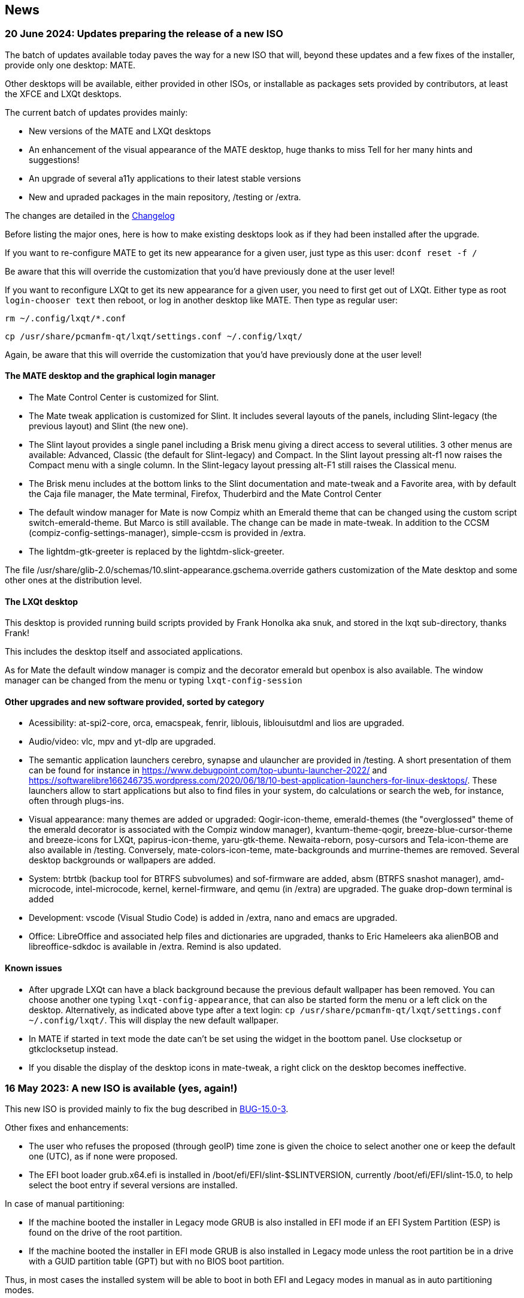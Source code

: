 
[.debut]
== News

=== 20 June 2024: Updates preparing the release of a new ISO

The batch of updates available today paves the way for a new ISO that will, beyond these updates and a few fixes of the installer, provide only one desktop: MATE.

Other desktops will be available, either provided in other ISOs, or installable as packages sets provided by contributors, at least the XFCE and LXQt desktops.

The current batch of updates provides mainly:

* New versions of the MATE and LXQt desktops
* An enhancement of the visual appearance of the MATE desktop, huge thanks to miss Tell for her many hints and suggestions!
* An upgrade of several a11y applications to their latest stable versions
* New and upraded packages in the main repository, /testing or /extra.

The changes are detailed in the https://slackware.uk/slint/x86_64/slint-15.0/ChangeLog.txt[Changelog]

Before listing the major ones, here is how to make existing desktops look as if they had been installed after the upgrade.

If you want to re-configure MATE to get its new appearance for a given user, just type as this user: `dconf reset -f /`

Be aware that this will override the customization that you'd have previously done at the user level!

If you want to reconfigure LXQt to get its new appearance for a given user, you need to first get out of LXQt. Either type as root `login-chooser text` then reboot, or log in another desktop like MATE. Then type as regular user:

`rm ~/.config/lxqt/*.conf`

`cp /usr/share/pcmanfm-qt/lxqt/settings.conf ~/.config/lxqt/`

Again, be aware that this will override the customization that you'd have previously done at the user level!

==== The MATE desktop and the graphical login manager

* The Mate Control Center is customized for Slint.
* The Mate tweak application is customized for Slint. It includes several layouts of the panels, including Slint-legacy (the previous layout) and Slint (the new one).
* The Slint layout provides a single panel including a Brisk menu giving a direct access to several utilities. 3 other menus are available: Advanced, Classic (the default for Slint-legacy) and Compact. In the Slint layout pressing alt-f1 now raises the Compact menu with a single column. In the Slint-legacy layout pressing alt-F1 still raises the Classical menu.
* The Brisk menu includes at the bottom links to the Slint documentation and mate-tweak and a Favorite area, with by default the Caja file manager, the Mate terminal, Firefox, Thuderbird and the Mate Control Center
* The default window manager for Mate is now Compiz whith an Emerald theme that can be changed using the custom script switch-emerald-theme. But Marco is still available. The change can be made in mate-tweak. In addition to the CCSM (compiz-config-settings-manager), simple-ccsm is provided in /extra.
* The lightdm-gtk-greeter is replaced by the lightdm-slick-greeter.

The file /usr/share/glib-2.0/schemas/10.slint-appearance.gschema.override gathers customization of the Mate desktop and some other ones at the distribution level.

==== The LXQt desktop

This desktop is provided running build scripts provided by Frank Honolka aka snuk, and stored in the lxqt sub-directory, thanks Frank!

This includes the desktop itself and associated applications.

As for Mate the default window manager is compiz and the decorator emerald but openbox is also available. The window manager can be changed from the menu or typing `lxqt-config-session`

==== Other upgrades and new software provided, sorted by category

* Acessibility: at-spi2-core, orca, emacspeak, fenrir, liblouis, liblouisutdml and lios are upgraded.
* Audio/video: vlc, mpv and yt-dlp are upgraded.
* The semantic application launchers cerebro, synapse and ulauncher are provided in /testing. A short presentation of them can be found for instance in  https://www.debugpoint.com/top-ubuntu-launcher-2022/ and https://softwarelibre166246735.wordpress.com/2020/06/18/10-best-application-launchers-for-linux-desktops/. These launchers allow to start applications but also to find files in your system, do calculations or search the web, for instance, often through plugs-ins.
* Visual appearance: many themes are added or upgraded: Qogir-icon-theme, emerald-themes (the "overglossed" theme of the emerald decorator is associated with the Compiz window manager), kvantum-theme-qogir, breeze-blue-cursor-theme and breeze-icons for LXQt, papirus-icon-theme, yaru-gtk-theme. Newaita-reborn, posy-cursors and Tela-icon-theme are also available in /testing. Conversely, mate-colors-icon-teme, mate-backgrounds and murrine-themes are removed. Several desktop backgrounds or wallpapers are added.
* System: btrtbk (backup tool for BTRFS subvolumes) and sof-firmware are added, absm (BTRFS snashot manager), amd-microcode, intel-microcode, kernel, kernel-firmware, and qemu (in /extra) are upgraded. The guake drop-down terminal is added
* Development: vscode (Visual Studio Code) is added in /extra, nano and emacs are upgraded.
* Office: LibreOffice and associated help files and dictionaries are upgraded, thanks to Eric Hameleers aka alienBOB and libreoffice-sdkdoc is available in /extra. Remind is also updated.

==== Known issues

* After upgrade LXQt can have a black background because the previous default wallpaper has been removed. You can choose another one typing `lxqt-config-appearance`, that can also be started form the menu or a left click on the desktop. Alternatively, as indicated above type after a text login: `cp /usr/share/pcmanfm-qt/lxqt/settings.conf ~/.config/lxqt/`. This will display the new default wallpaper.
* In MATE if started in text mode the date can't be set using the widget in the boottom panel. Use clocksetup or gtkclocksetup instead.
* If you disable the display of the desktop icons in mate-tweak, a right click on the desktop becomes ineffective. 


=== 16 May 2023: A new ISO is available (yes, again!)

This new ISO is provided mainly to fix the bug described in https://slackware.uk/slint/x86_64/slint-15.0/iso/previous_iso/BUG-15.0-3[BUG-15.0-3].

Other fixes and enhancements:

* The user who refuses the proposed (through geoIP) time zone is given the choice to select another one or keep the default one (UTC), as if none were proposed.

* The EFI boot loader grub.x64.efi is installed in /boot/efi/EFI/slint-$SLINTVERSION, currently /boot/efi/EFI/slint-15.0, to help select the boot entry if several versions are installed. 

In case of manual partitioning:

* If the machine booted the installer in Legacy mode GRUB is also installed in EFI mode if an EFI System Partition (ESP) is found on the drive of the root partition.

* If the machine booted the installer in EFI mode GRUB is also installed in Legacy mode unless the root partition be in a drive with a GUID partition table (GPT) but with no BIOS boot partition.

Thus, in most cases the installed system will be able to boot in both EFI and Legacy modes in manual as in auto partitioning modes.

=== 10 May 2023: A new Slint ISO is available

* The lightweight i3 desktop is added as well as the I38 utility which make it fully accessible with a screen reader, just running the i38 command after installation, thanks to Storm Dragon.

* The repository  https://slackware.uk/salix/x86_64/xfce4.18-15.0/[xfce4.18-15.0] is enabled by default, allowing to install a fully configured and featured xfce-4.18 desktop just typing `+slapt-get --install-set xfce+`, thanks to George Vlahavas.

* In `manual` partitioning mode it is no more required to include a BIOS Boot partition in a GUID partition table (GPT) if the machine booted in EFI mode, nor an EFI System partition if the machine booted in Legacy mode. 

* In `auto` partitioning mode it is now allowed to put the /home directory in dedicated partition, only if it is in another drive than the one hosting the main partition mounted as /. 

* The user is allowed to select an existing partition for /home, possibly to continue using an existing one.

* If /home is in an already formatted partition (in case the user wants to continue using an existing one), the installer will offer to keep its content or re-format it, as with any other linux partition except the main one mounted as /.

* All main desktops (MATE, LXQt, Xfce) as the lightDM greeting screen have the same background "clouds in a blue sky".

* A lot of packages have been added, upgraded or fixed since the release of the previous ISO, some of the added ones included in the ISO,among which: compsize, confuse, fim, gpart, nushell, Qogir-icon-theme, qogir-theme, salix-xfwm4-theme, rust, testdisk, others available in the /extra repository: calibre, emacs-nativecomp, libgccjit, notmuch, soft.

* The boot menu of the installed system include a menu entry to access the firmware's setup in EFI mode.

* If GRUB is installed it is now possible to boot the installation ISO stored in an internal disk's partition: no need to write this ISO on a DVD or USB stick in this case. To do so, edit the file /etc/grub.d/40_custom so it contains:
....
#!/bin/sh
exec tail -n +3 $0
# This file provides an easy way to add custom menu entries. Simply type the
# menu entries you want to add after this comment. Be careful not to change
# the 'exec tail' line above.
    menuentry 'Slint ISO 15.0-3' {
    insmod part_gpt
    insmod part_msdos
    search --no-floppy --fs-uuid --set=root <UUID>
    set isofile='slint64-15.0-3.iso'
    loopback loop /repo/x86_64/slint-15.0/iso/$isofile
    linux (loop)/linux quiet vga=normal load_ramdisk=1 prompt_ramdisk=0 ro printk.time=0
    initrd (loop)/initrd
    }
....
Just replace <UUID> by the UUID of the partition where the ISO is stored. For instance if the ISO is in /dev/sda3, this command will output this UUID: `lsblk -lno uuid /dev/sda3`. Also replace `/repo/x86_64/slint-15.0/iso/` by the path to the ISO file. After that, run grub-mkconfig or update-grub so that this boot entry be included in grub.cfg. The installer will tell you it can't find the ISO and how to mount it if it is in an internal disk's partition.

==== Pictures of lightDM and the main desktops in Slint 

lightDM

image::../doc/lightdm.png[lightDM]

LXQt

image::../doc/lxqt.png[LXQt]

MATE

image::../doc/mate.png[MATE]

XFCE (installed on demand)

image::../doc/xfce.png[XFCE]
